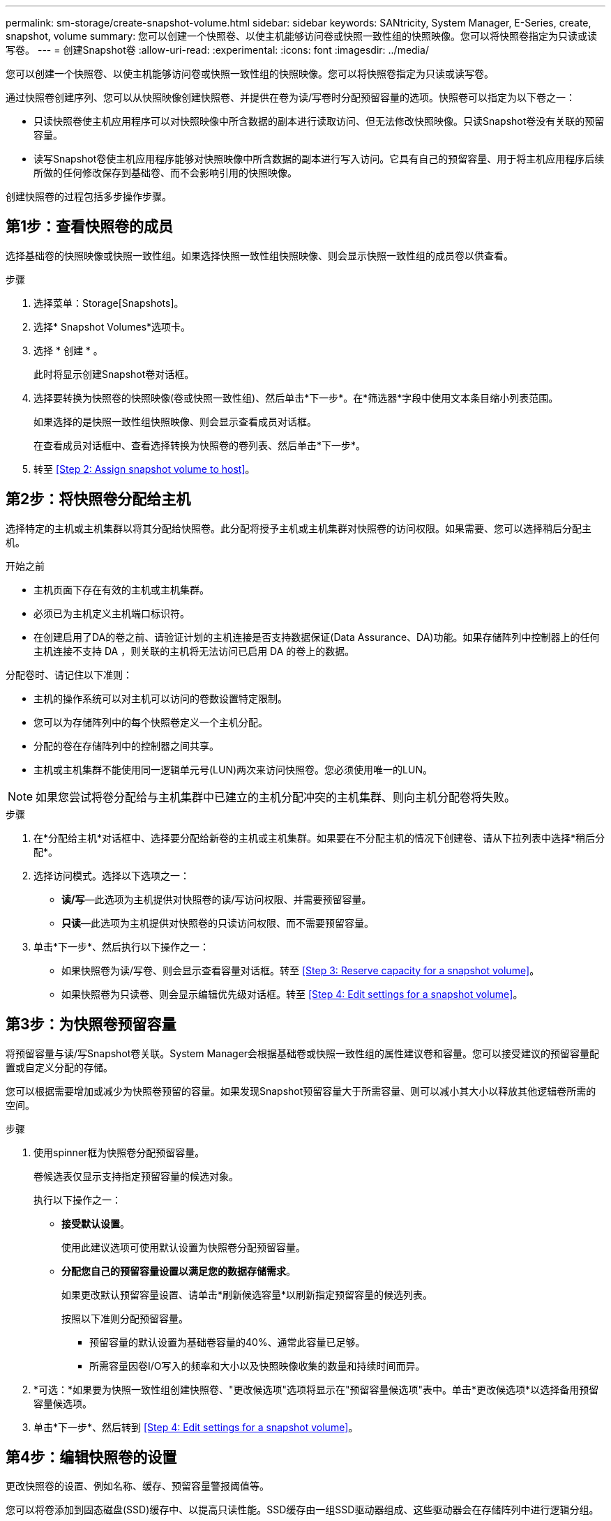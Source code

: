 ---
permalink: sm-storage/create-snapshot-volume.html 
sidebar: sidebar 
keywords: SANtricity, System Manager, E-Series, create, snapshot, volume 
summary: 您可以创建一个快照卷、以使主机能够访问卷或快照一致性组的快照映像。您可以将快照卷指定为只读或读写卷。 
---
= 创建Snapshot卷
:allow-uri-read: 
:experimental: 
:icons: font
:imagesdir: ../media/


[role="lead"]
您可以创建一个快照卷、以使主机能够访问卷或快照一致性组的快照映像。您可以将快照卷指定为只读或读写卷。

通过快照卷创建序列、您可以从快照映像创建快照卷、并提供在卷为读/写卷时分配预留容量的选项。快照卷可以指定为以下卷之一：

* 只读快照卷使主机应用程序可以对快照映像中所含数据的副本进行读取访问、但无法修改快照映像。只读Snapshot卷没有关联的预留容量。
* 读写Snapshot卷使主机应用程序能够对快照映像中所含数据的副本进行写入访问。它具有自己的预留容量、用于将主机应用程序后续所做的任何修改保存到基础卷、而不会影响引用的快照映像。


创建快照卷的过程包括多步操作步骤。



== 第1步：查看快照卷的成员

选择基础卷的快照映像或快照一致性组。如果选择快照一致性组快照映像、则会显示快照一致性组的成员卷以供查看。

.步骤
. 选择菜单：Storage[Snapshots]。
. 选择* Snapshot Volumes*选项卡。
. 选择 * 创建 * 。
+
此时将显示创建Snapshot卷对话框。

. 选择要转换为快照卷的快照映像(卷或快照一致性组)、然后单击*下一步*。在*筛选器*字段中使用文本条目缩小列表范围。
+
如果选择的是快照一致性组快照映像、则会显示查看成员对话框。

+
在查看成员对话框中、查看选择转换为快照卷的卷列表、然后单击*下一步*。

. 转至 <<Step 2: Assign snapshot volume to host>>。




== 第2步：将快照卷分配给主机

选择特定的主机或主机集群以将其分配给快照卷。此分配将授予主机或主机集群对快照卷的访问权限。如果需要、您可以选择稍后分配主机。

.开始之前
* 主机页面下存在有效的主机或主机集群。
* 必须已为主机定义主机端口标识符。
* 在创建启用了DA的卷之前、请验证计划的主机连接是否支持数据保证(Data Assurance、DA)功能。如果存储阵列中控制器上的任何主机连接不支持 DA ，则关联的主机将无法访问已启用 DA 的卷上的数据。


分配卷时、请记住以下准则：

* 主机的操作系统可以对主机可以访问的卷数设置特定限制。
* 您可以为存储阵列中的每个快照卷定义一个主机分配。
* 分配的卷在存储阵列中的控制器之间共享。
* 主机或主机集群不能使用同一逻辑单元号(LUN)两次来访问快照卷。您必须使用唯一的LUN。


[NOTE]
====
如果您尝试将卷分配给与主机集群中已建立的主机分配冲突的主机集群、则向主机分配卷将失败。

====
.步骤
. 在*分配给主机*对话框中、选择要分配给新卷的主机或主机集群。如果要在不分配主机的情况下创建卷、请从下拉列表中选择*稍后分配*。
. 选择访问模式。选择以下选项之一：
+
** *读/写*—此选项为主机提供对快照卷的读/写访问权限、并需要预留容量。
** *只读*—此选项为主机提供对快照卷的只读访问权限、而不需要预留容量。


. 单击*下一步*、然后执行以下操作之一：
+
** 如果快照卷为读/写卷、则会显示查看容量对话框。转至 <<Step 3: Reserve capacity for a snapshot volume>>。
** 如果快照卷为只读卷、则会显示编辑优先级对话框。转至 <<Step 4: Edit settings for a snapshot volume>>。






== 第3步：为快照卷预留容量

将预留容量与读/写Snapshot卷关联。System Manager会根据基础卷或快照一致性组的属性建议卷和容量。您可以接受建议的预留容量配置或自定义分配的存储。

您可以根据需要增加或减少为快照卷预留的容量。如果发现Snapshot预留容量大于所需容量、则可以减小其大小以释放其他逻辑卷所需的空间。

.步骤
. 使用spinner框为快照卷分配预留容量。
+
卷候选表仅显示支持指定预留容量的候选对象。

+
执行以下操作之一：

+
** *接受默认设置*。
+
使用此建议选项可使用默认设置为快照卷分配预留容量。

** *分配您自己的预留容量设置以满足您的数据存储需求*。
+
如果更改默认预留容量设置、请单击*刷新候选容量*以刷新指定预留容量的候选列表。

+
按照以下准则分配预留容量。

+
*** 预留容量的默认设置为基础卷容量的40%、通常此容量已足够。
*** 所需容量因卷I/O写入的频率和大小以及快照映像收集的数量和持续时间而异。




. *可选：*如果要为快照一致性组创建快照卷、"更改候选项"选项将显示在"预留容量候选项"表中。单击*更改候选项*以选择备用预留容量候选项。
. 单击*下一步*、然后转到 <<Step 4: Edit settings for a snapshot volume>>。




== 第4步：编辑快照卷的设置

更改快照卷的设置、例如名称、缓存、预留容量警报阈值等。

您可以将卷添加到固态磁盘(SSD)缓存中、以提高只读性能。SSD缓存由一组SSD驱动器组成、这些驱动器会在存储阵列中进行逻辑分组。

.步骤
. 根据需要接受或更改快照卷的设置。
+
.字段详细信息
====
[cols="25h,~"]
|===
| 正在设置 ... | Description 


 a| 
* Snapshot卷设置*



 a| 
Name
 a| 
指定快照卷的名称。



 a| 
启用SSD缓存
 a| 
选择此选项可在SSD上启用只读缓存。注：EF600或EF300存储系统不支持此功能。



 a| 
*预留容量设置*



 a| 
在以下情况下提醒我...
 a| 
*仅对读/写Snapshot卷显示*。

使用spinner框调整当快照组的预留容量接近全满时系统发送警报通知的百分比点。

如果快照组的预留容量超过指定阈值、请使用提前通知增加预留容量或删除不必要的对象、以免剩余空间用尽。

|===
====
. 查看快照卷配置。单击*返回*进行任何更改。
. 对快照卷配置感到满意后、单击*完成*。

